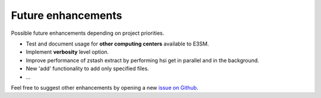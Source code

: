 *******************
Future enhancements
*******************

Possible future enhancements depending on project priorities.

* Test and document usage for **other computing centers** available to E3SM.

* Implement **verbosity** level option.

* Improve performance of zstash extract by performing hsi get in parallel and in the background.

* New 'add' functionality to add only specified files.

* ...

Feel free to suggest other enhancements by opening a new
`issue on Github <https://github.com/E3SM-Project/zstash/issues>`_.

